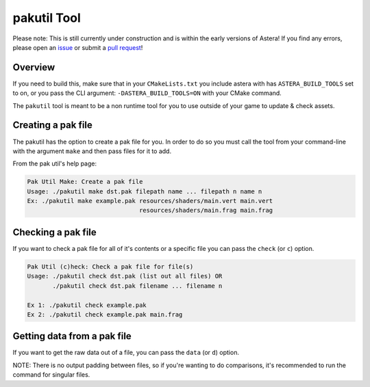 pakutil Tool
============

Please note: This is still currently under construction and is within the early versions of Astera! If you find any errors, please open an `issue <https://github.com/tek256/astera/issues/>`_ or submit a `pull request <https://github.com/tek256/astera/compare>`_!


Overview 
^^^^^^^^

If you need to build this, make sure that in your ``CMakeLists.txt`` you include astera with has ``ASTERA_BUILD_TOOLS`` set to on, or you pass the CLI argument: ``-DASTERA_BUILD_TOOLS=ON`` with your CMake command. 

The ``pakutil`` tool is meant to be a non runtime tool for you to use outside of your game to update & check assets.


Creating a pak file
^^^^^^^^^^^^^^^^^^^

The pakutil has the option to create a pak file for you. In order to do so you must call the tool from your command-line with the argument ``make`` and then pass files for it to add. 

From the pak util's help page: 


.. code-block:: 

        Pak Util Make: Create a pak file
        Usage: ./pakutil make dst.pak filepath name ... filepath n name n
        Ex: ./pakutil make example.pak resources/shaders/main.vert main.vert 
                                       resources/shaders/main.frag main.frag


Checking a pak file
^^^^^^^^^^^^^^^^^^^

If you want to check a pak file for all of it's contents or a specific file you can pass the ``check`` (or ``c``) option.

.. code-block::

        Pak Util (c)heck: Check a pak file for file(s)
        Usage: ./pakutil check dst.pak (list out all files) OR
               ./pakutil check dst.pak filename ... filename n

        Ex 1: ./pakutil check example.pak
        Ex 2: ./pakutil check example.pak main.frag
 

Getting data from a pak file
^^^^^^^^^^^^^^^^^^^^^^^^^^^^

If you want to get the raw data out of a file, you can pass the ``data`` (or ``d``) option.

NOTE: There is no output padding between files, so if you're wanting to do comparisons, it's recommended to run the command for singular files.

.. code-block::
        Pak Util Data: Get the raw data of file(s) in the pak file
        Usage: ./pakutil data dst.pak filename .. filename n
        Ex: ./pakutil data example.pak test2.txt main.vert



